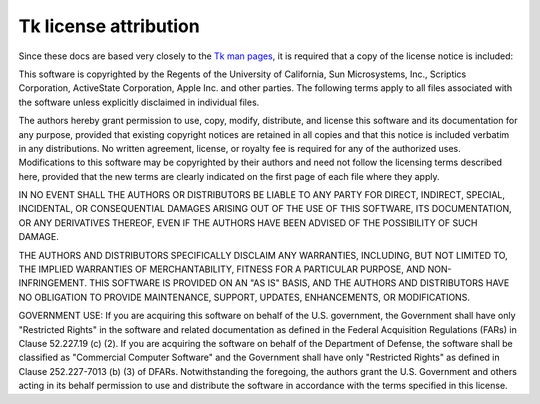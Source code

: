 **********************
Tk license attribution
**********************

Since these docs are based very closely to the
`Tk man pages <https://www.tcl.tk/man/tcl8.6/TkCmd/contents.htm>`_, it is
required that a copy of the license notice is included:

This software is copyrighted by the Regents of the University of
California, Sun Microsystems, Inc., Scriptics Corporation, ActiveState
Corporation, Apple Inc. and other parties.  The following terms apply to
all files associated with the software unless explicitly disclaimed in
individual files.

The authors hereby grant permission to use, copy, modify, distribute,
and license this software and its documentation for any purpose, provided
that existing copyright notices are retained in all copies and that this
notice is included verbatim in any distributions. No written agreement,
license, or royalty fee is required for any of the authorized uses.
Modifications to this software may be copyrighted by their authors
and need not follow the licensing terms described here, provided that
the new terms are clearly indicated on the first page of each file where
they apply.

IN NO EVENT SHALL THE AUTHORS OR DISTRIBUTORS BE LIABLE TO ANY PARTY
FOR DIRECT, INDIRECT, SPECIAL, INCIDENTAL, OR CONSEQUENTIAL DAMAGES
ARISING OUT OF THE USE OF THIS SOFTWARE, ITS DOCUMENTATION, OR ANY
DERIVATIVES THEREOF, EVEN IF THE AUTHORS HAVE BEEN ADVISED OF THE
POSSIBILITY OF SUCH DAMAGE.

THE AUTHORS AND DISTRIBUTORS SPECIFICALLY DISCLAIM ANY WARRANTIES,
INCLUDING, BUT NOT LIMITED TO, THE IMPLIED WARRANTIES OF MERCHANTABILITY,
FITNESS FOR A PARTICULAR PURPOSE, AND NON-INFRINGEMENT.  THIS SOFTWARE
IS PROVIDED ON AN "AS IS" BASIS, AND THE AUTHORS AND DISTRIBUTORS HAVE
NO OBLIGATION TO PROVIDE MAINTENANCE, SUPPORT, UPDATES, ENHANCEMENTS, OR
MODIFICATIONS.

GOVERNMENT USE: If you are acquiring this software on behalf of the
U.S. government, the Government shall have only "Restricted Rights"
in the software and related documentation as defined in the Federal
Acquisition Regulations (FARs) in Clause 52.227.19 (c) (2).  If you
are acquiring the software on behalf of the Department of Defense, the
software shall be classified as "Commercial Computer Software" and the
Government shall have only "Restricted Rights" as defined in Clause
252.227-7013 (b) (3) of DFARs.  Notwithstanding the foregoing, the
authors grant the U.S. Government and others acting in its behalf
permission to use and distribute the software in accordance with the
terms specified in this license.
